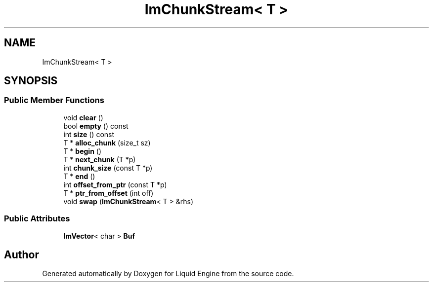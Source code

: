 .TH "ImChunkStream< T >" 3 "Wed Jul 9 2025" "Liquid Engine" \" -*- nroff -*-
.ad l
.nh
.SH NAME
ImChunkStream< T >
.SH SYNOPSIS
.br
.PP
.SS "Public Member Functions"

.in +1c
.ti -1c
.RI "void \fBclear\fP ()"
.br
.ti -1c
.RI "bool \fBempty\fP () const"
.br
.ti -1c
.RI "int \fBsize\fP () const"
.br
.ti -1c
.RI "T * \fBalloc_chunk\fP (size_t sz)"
.br
.ti -1c
.RI "T * \fBbegin\fP ()"
.br
.ti -1c
.RI "T * \fBnext_chunk\fP (T *p)"
.br
.ti -1c
.RI "int \fBchunk_size\fP (const T *p)"
.br
.ti -1c
.RI "T * \fBend\fP ()"
.br
.ti -1c
.RI "int \fBoffset_from_ptr\fP (const T *p)"
.br
.ti -1c
.RI "T * \fBptr_from_offset\fP (int off)"
.br
.ti -1c
.RI "void \fBswap\fP (\fBImChunkStream\fP< T > &rhs)"
.br
.in -1c
.SS "Public Attributes"

.in +1c
.ti -1c
.RI "\fBImVector\fP< char > \fBBuf\fP"
.br
.in -1c

.SH "Author"
.PP 
Generated automatically by Doxygen for Liquid Engine from the source code\&.
